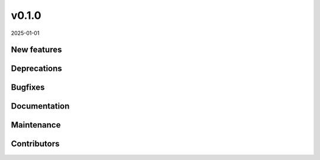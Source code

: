 v0.1.0
======

2025-01-01

New features
------------

Deprecations
------------

Bugfixes
--------

Documentation
-------------

Maintenance
-----------

Contributors
------------
